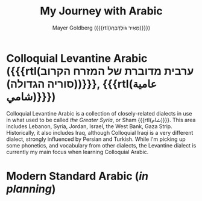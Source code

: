 #+title: My Journey with Arabic
#+author: Mayer Goldberg ({{{rtl(מֵאִיר גּוֹלְדְּבֵּרְג)}}})
#+email: gmayer@little-lisper.org
#+options: creator:nil, toc:1
#+options: h:2
#+keywords: Mayer Goldberg, Department of Computer Science, Ben-Gurion University, learning languages, arabic

* Colloquial Levantine Arabic ({{{rtl(ערבית מדוברת של המזרח הקרוב (סוריה הגדולה))}}}, {{{rtl(عامية شامي)}}})

Colloquial Levantine Arabic is a collection of closely-related dialects in use in what used to be called /the Greater Syria/, or Sham {{{rtl(شام)}}}. This area includes Lebanon, Syria, Jordan, Israel, the West Bank, Gaza Strip. Historically, it also includes Iraq, although Colloquial Iraqi is a very different dialect, strongly influenced by Persian and Turkish. While I'm picking up some phonetics, and vocabulary from other dialects, the Levantine dialect is currently my main focus when learning Colloquial Arabic.

* Modern Standard Arabic (/in planning/)

